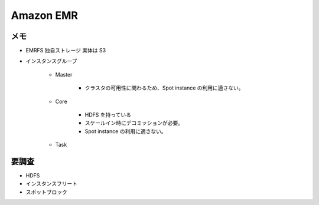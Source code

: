Amazon EMR
=====================

メモ
--------------
- EMRFS 独自ストレージ 実体は S3
- インスタンスグループ

    - Master
    
        - クラスタの可用性に関わるため、Spot instance の利用に適さない。
    
    - Core
    
        - HDFS を持っている
        - スケールイン時にデコミッションが必要。
        - Spot instance の利用に適さない。
        
    - Task

要調査
-----------------
- HDFS
- インスタンスフリート
- スポットブロック
